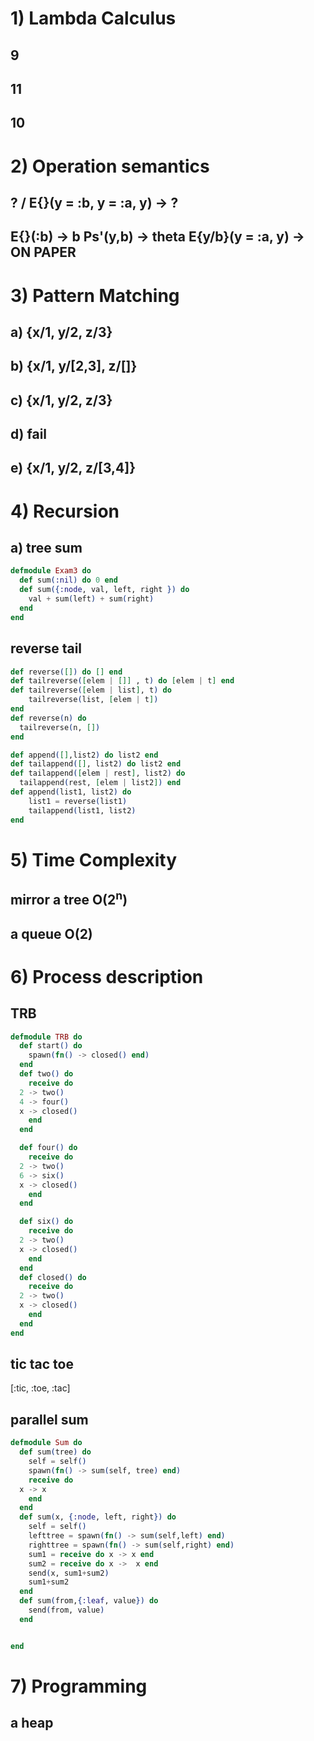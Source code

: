 #+Exam 13/03/2018

* 1) Lambda Calculus
** 9
** 11
** 10
* 2) Operation semantics
** ? / E{}(y = :b, y = :a, y) -> ?
** E{}(:b) -> b    Ps'(y,b) -> theta    E{y/b}(y = :a, y) -> ON PAPER
* 3) Pattern Matching
** a) {x/1, y/2, z/3}
** b) {x/1, y/[2,3], z/[]}
** c) {x/1, y/2, z/3}
** d) fail
** e) {x/1, y/2, z/[3,4]}
* 4) Recursion
** a) tree sum
#+BEGIN_SRC elixir
  defmodule Exam3 do
    def sum(:nil) do 0 end
    def sum({:node, val, left, right }) do
      val + sum(left) + sum(right)
    end
  end
#+END_SRC



** reverse tail
#+BEGIN_SRC elixir
  def reverse([]) do [] end
  def tailreverse([elem | []] , t) do [elem | t] end
  def tailreverse([elem | list], t) do
      tailreverse(list, [elem | t])
  end
  def reverse(n) do
    tailreverse(n, [])
  end

  def append([],list2) do list2 end
  def tailappend([], list2) do list2 end
  def tailappend([elem | rest], list2) do
    tailappend(rest, [elem | list2]) end
  def append(list1, list2) do
      list1 = reverse(list1)
      tailappend(list1, list2)
  end
#+END_SRC
* 5) Time Complexity
** mirror a tree O(2^n)
** a queue O(2)
* 6) Process description
** TRB
#+BEGIN_SRC elixir
  defmodule TRB do
    def start() do
      spawn(fn() -> closed() end)
    end
    def two() do
      receive do
	2 -> two()
	4 -> four()
	x -> closed()
      end
    end

    def four() do
      receive do
	2 -> two()
	6 -> six()
	x -> closed()
      end
    end

    def six() do
      receive do
	2 -> two()
	x -> closed()
      end
    end
    def closed() do
      receive do
	2 -> two()
	x -> closed()
      end
    end  
  end
#+END_SRC
** tic tac toe
[:tic, :toe, :tac]
** parallel sum
#+BEGIN_SRC elixir
  defmodule Sum do
    def sum(tree) do
      self = self()
      spawn(fn() -> sum(self, tree) end)
      receive do
	x -> x
      end
    end
    def sum(x, {:node, left, right}) do
      self = self()
      lefttree = spawn(fn() -> sum(self,left) end)
      righttree = spawn(fn() -> sum(self,right) end)
      sum1 = receive do x -> x end
      sum2 = receive do x ->  x end
      send(x, sum1+sum2)
      sum1+sum2
    end
    def sum(from,{:leaf, value}) do
      send(from, value)
    end
  
  
  end
#+END_SRC
* 7) Programming
** a heap
#+BEGIN_SRC elixir

#+END_SRC
